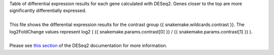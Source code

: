 | Table of differential expression results for each gene calculated with DESeq2. Genes closer to the top are more significantly differentially expressed.
|
| This file shows the differential expression results for the contrast group {{ snakemake.wildcards.contrast }}. The log2FoldChange values represent log2 ( {{ snakemake.params.contrast[0] }} / {{ snakemake.params.contrast[1] }} ).
|
| Please see `this section <https://bioconductor.org/packages/release/bioc/vignettes/DESeq2/inst/doc/DESeq2.html#differential-expression-analysis>`_ of the DESeq2 documentation for more information.
